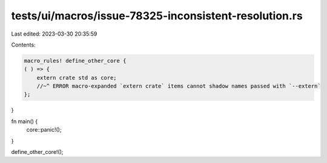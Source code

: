 tests/ui/macros/issue-78325-inconsistent-resolution.rs
======================================================

Last edited: 2023-03-30 20:35:59

Contents:

.. code-block:: rs

    macro_rules! define_other_core {
    ( ) => {
        extern crate std as core;
        //~^ ERROR macro-expanded `extern crate` items cannot shadow names passed with `--extern`
    };
}

fn main() {
    core::panic!();
}

define_other_core!();


